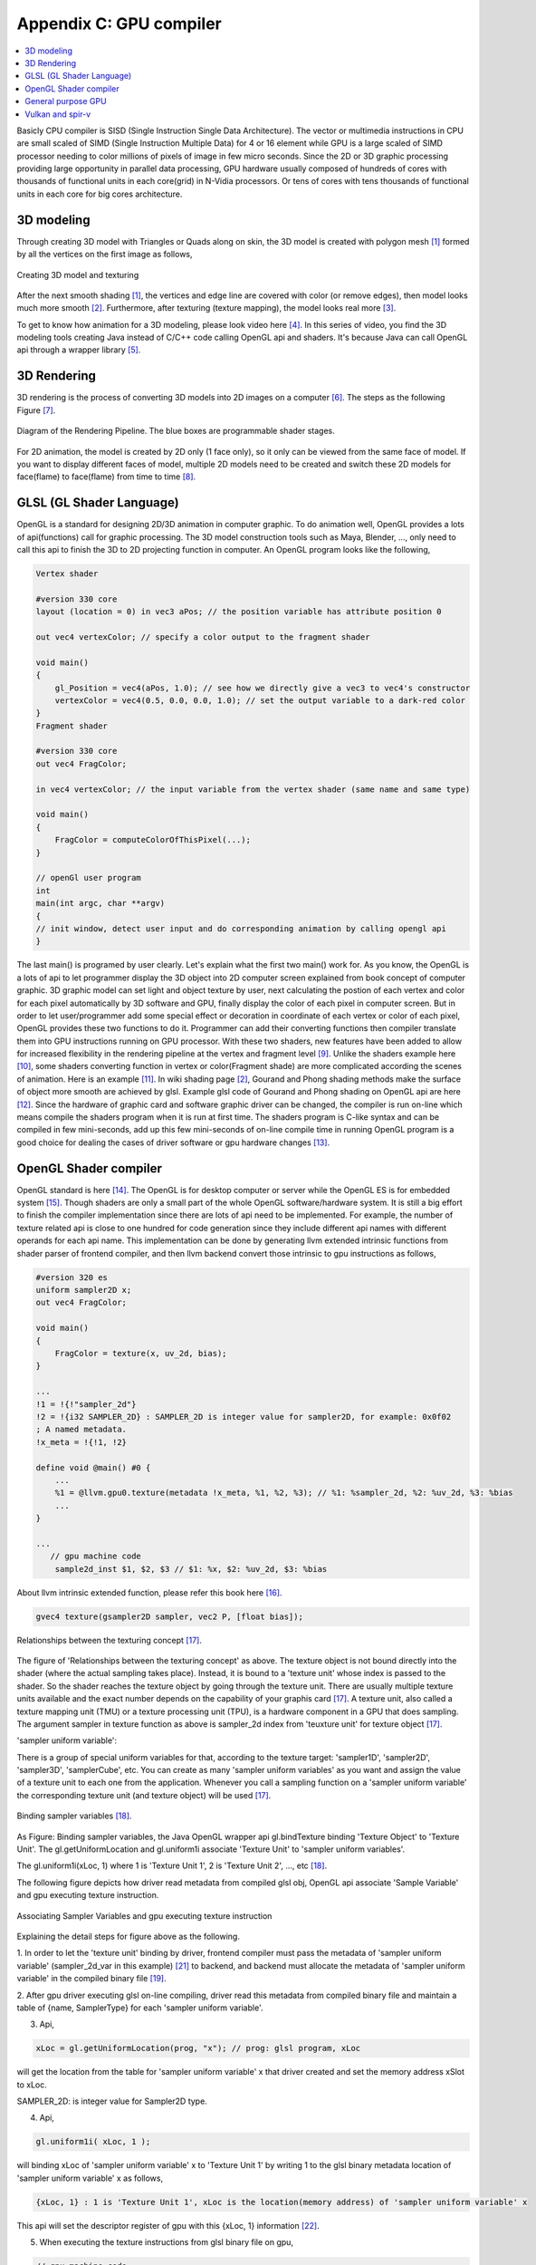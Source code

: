 .. _sec-gpu:

Appendix C: GPU compiler
========================

.. contents::
   :local:
   :depth: 4

Basicly CPU compiler is SISD (Single Instruction Single Data Architecture). 
The vector or multimedia instructions in CPU are small scaled of SIMD
(Single Instruction Multiple Data) for 4 or 16 element while GPU is a large 
scaled of SIMD processor needing to color millions of pixels of image in few 
micro seconds.
Since the 2D or 3D graphic processing providing large opportunity in parallel
data processing, GPU hardware usually composed of hundreds of cores with thousands
of functional units in each core(grid) in N-Vidia processors.
Or tens of cores with tens thousands of functional units in each core for big 
cores architecture.

3D modeling
------------

Through creating 3D model with Triangles or Quads along on skin, the 3D model
is created with polygon mesh [#polygon]_ formed by all the vertices on the first image 
as follows,

.. _modeling1: 
.. figure:: ../Fig/gpu/modeling1.png
  :align: center
  :scale: 80 %

  Creating 3D model and texturing

After the next smooth shading [#polygon]_, the vertices and edge line are covered 
with color (or remove edges), then model looks much more smooth [#shading]_. 
Furthermore, after texturing (texture mapping), the model looks real more 
[#texturemapping]_.
 
To get to know how animation for a 3D modeling, please look video here [#animation1]_.
In this series of video, you find the 3D modeling tools creating Java instead of
C/C++ code calling OpenGL api and shaders. It's because Java can call OpenGL api
through a wrapper library [#joglwiki]_.

3D Rendering
------------

3D rendering is the process of converting 3D models into 2D images on a computer 
[#3drendering_wiki]_. The steps as the following Figure [#rendering]_.

.. _rendering_pipeline1: 
.. figure:: ../Fig/gpu/rendering_pipeline.png
  :align: center
  :scale: 80 %

  Diagram of the Rendering Pipeline. The blue boxes are programmable shader stages.


For 2D animation, the model is created by 2D only (1 face only), so it only can be 
viewed from the same face of model. If you want to display different faces of model,
multiple 2D models need to be created and switch these 2D models for face(flame) to 
face(flame) from time to time [#2danimation]_.

GLSL (GL Shader Language)
-------------------------

OpenGL is a standard for designing 2D/3D animation in computer graphic.
To do animation well, OpenGL provides a lots of api(functions) call for
graphic processing. The 3D model construction tools such as Maya, Blender, ...,
only need to call this api to finish the 3D to 2D projecting function in computer.
An OpenGL program looks like the following,

.. code-block:: c++

  Vertex shader
  
  #version 330 core
  layout (location = 0) in vec3 aPos; // the position variable has attribute position 0
    
  out vec4 vertexColor; // specify a color output to the fragment shader
  
  void main()
  {
      gl_Position = vec4(aPos, 1.0); // see how we directly give a vec3 to vec4's constructor
      vertexColor = vec4(0.5, 0.0, 0.0, 1.0); // set the output variable to a dark-red color
  }
  Fragment shader
  
  #version 330 core
  out vec4 FragColor;
    
  in vec4 vertexColor; // the input variable from the vertex shader (same name and same type)  
  
  void main()
  {
      FragColor = computeColorOfThisPixel(...);
  } 
  
  // openGl user program
  int 
  main(int argc, char **argv)
  {
  // init window, detect user input and do corresponding animation by calling opengl api
  }

The last main() is programed by user clearly. Let's explain what the first two 
main() work for. 
As you know, the OpenGL is a lots of api to let programmer display the 3D object 
into 2D computer screen explained from book concept of computer graphic.
3D graphic model can set light and object texture by user, next calculating the 
postion of each vertex and color for each pixel automatically by 3D software 
and GPU, finally display the color of each pixel in computer screen.
But in order to let user/programmer add some special effect or decoration in 
coordinate of each vertex or color of each pixel, OpenGL provides these two 
functions to do it. 
Programmer can add their converting functions then compiler translate them 
into GPU instructions running on GPU processor. With these two shaders, new 
features have been added to allow for increased flexibility in the rendering 
pipeline at the vertex and fragment level [#shaderswiki]_.
Unlike the shaders example here [#shadersex]_, some shaders converting function 
in vertex or color(Fragment shade) are more complicated according the scenes of 
animation. Here is an example [#glsleffect]_.
In wiki shading page [#shading]_, Gourand and Phong shading methods make the
surface of object more smooth are achieved by glsl. Example glsl code of Gourand 
and Phong shading on OpenGL api are here [#smoothshadingex]_.
Since the hardware of graphic card and software graphic driver can be changed, 
the compiler is run on-line which means compile the shaders program when it is 
run at first time.
The shaders program is C-like syntax and can be compiled in few mini-seconds, 
add up this few mini-seconds of on-line compile time in running OpenGL 
program is a good choice for dealing the cases of driver software or gpu 
hardware changes [#onlinecompile]_. 

OpenGL Shader compiler
-----------------------

OpenGL standard is here [#openglspec]_. The OpenGL is for desktop computer or server
while the OpenGL ES is for embedded system [#opengleswiki]_. Though shaders are only
a small part of the whole OpenGL software/hardware system. It is still a big effort 
to finish the compiler implementation since there are lots of api need to be 
implemented.
For example, the number of texture related api is close to one hundred for code
generation since they include different api names with different operands for 
each api name.
This implementation can be done by generating llvm extended intrinsic functions 
from shader parser of frontend compiler, and then llvm backend convert those intrinsic 
to gpu instructions as follows,

.. code-block:: console

  #version 320 es
  uniform sampler2D x;
  out vec4 FragColor;
  
  void main()
  {
      FragColor = texture(x, uv_2d, bias);
  }
  
  ...
  !1 = !{!"sampler_2d"}
  !2 = !{i32 SAMPLER_2D} : SAMPLER_2D is integer value for sampler2D, for example: 0x0f02
  ; A named metadata.
  !x_meta = !{!1, !2}

  define void @main() #0 {
      ...
      %1 = @llvm.gpu0.texture(metadata !x_meta, %1, %2, %3); // %1: %sampler_2d, %2: %uv_2d, %3: %bias
      ...
  }
  
  ...
     // gpu machine code
      sample2d_inst $1, $2, $3 // $1: %x, $2: %uv_2d, $3: %bias
      
About llvm intrinsic extended function, please refer this book here [#intrinsiccpu0]_.

.. code-block:: c++

  gvec4 texture(gsampler2D sampler, vec2 P, [float bias]);


.. _sampling: 
.. figure:: ../Fig/gpu/sampling_diagram.png
  :align: center
  :scale: 60 %

  Relationships between the texturing concept [#textureobject]_.

The figure of 'Relationships between the texturing concept' as above.
The texture object is not bound directly into the shader (where the actual 
sampling takes place). Instead, it is bound to a 'texture unit' whose index 
is passed to the shader. So the shader reaches the texture object by going 
through the texture unit. There are usually multiple texture units available 
and the exact number depends on the capability of your graphis card [#textureobject]_. 
A texture unit, also called a texture mapping unit (TMU) or a texture processing 
unit (TPU), is a hardware component in a GPU that does sampling.
The argument sampler in texture function as above is sampler_2d index from
'teuxture unit' for texture object [#textureobject]_. 

'sampler uniform variable':

There is a group of special uniform variables for that, according to the texture 
target: 'sampler1D', 'sampler2D', 'sampler3D', 'samplerCube', etc. 
You can create as many 'sampler uniform variables' as you want and assign the 
value of a texture unit to each one from the application. 
Whenever you call a sampling function on a 'sampler uniform variable' the 
corresponding texture unit (and texture object) will be used [#textureobject]_.


.. _sampling_binding: 
.. figure:: ../Fig/gpu/sampling_diagram_binding.png
  :align: center

  Binding sampler variables [#tpu]_.

As Figure: Binding sampler variables, the Java OpenGL wrapper api
gl.bindTexture binding 'Texture Object' to 'Texture Unit'. 
The gl.getUniformLocation and gl.uniform1i associate 'Texture Unit' to
'sampler uniform variables'. 

The gl.uniform1i(xLoc, 1) where 1 is 
'Texture Unit 1', 2 is 'Texture Unit 2', ..., etc [#tpu]_.

The following figure depicts how driver read metadata from compiled glsl obj,
OpenGL api associate 'Sample Variable' and gpu executing texture instruction.

.. _driverSamplerTable: 
.. figure:: ../Fig/gpu/driverSamplerTable.png
  :align: center

  Associating Sampler Variables and gpu executing texture instruction

Explaining the detail steps for figure above as the following.

1. In order to let the 'texture unit' binding by driver, frontend compiler must
pass the metadata of 'sampler uniform variable' (sampler_2d_var in this example) 
[#samplervar]_ to backend, and backend must 
allocate the metadata of 'sampler uniform variable' in the compiled 
binary file [#metadata]_. 

2. After gpu driver executing glsl on-line compiling,
driver read this metadata from compiled binary file and maintain a 
table of {name, SamplerType} for each 'sampler uniform variable'.

3. Api,

.. code-block:: c++

  xLoc = gl.getUniformLocation(prog, "x"); // prog: glsl program, xLoc
  
will get the location from the table for 'sampler uniform variable' x that
driver created and set the memory address xSlot to xLoc. 

SAMPLER_2D: is integer value for Sampler2D type.


4. Api,

.. code-block:: c++

  gl.uniform1i( xLoc, 1 );
  
will binding xLoc of 'sampler uniform variable' x to 
'Texture Unit 1' by writing 1 to the glsl binary metadata location of
'sampler uniform variable' x as follows,

.. code-block:: console

  {xLoc, 1} : 1 is 'Texture Unit 1', xLoc is the location(memory address) of 'sampler uniform variable' x
  
This api will set the descriptor register of gpu with this {xLoc, 1} 
information [#descriptorreg]_.
  
5. When executing the texture instructions from glsl binary file on gpu,

.. code-block:: console

  // gpu machine code
  load $1, &xSlot;
  sample2d_inst $1, $2, $3 // $1: %x, $2: %uv_2d, $3: %bias
      
the corresponding 'Texture Unit 1' on gpu will be executing through descriptor 
register of gpu {xLoc, 1} in this example since memory address xSlot includes the
value of xLoc. And 'Texture Unit 1' is triggered.

Though I was a gpu compiler developer, the scenario above comes from my inference.
I did not know how user program, OpenGL api and gpu hardware working with
texturing in details. For instance, Nvidia texture instruction as follow,

.. code-block:: console

  tex.3d.v4.s32.s32  {r1,r2,r3,r4}, [tex_a, {f1,f2,f3,f4}];

Above 3d texture instruction load tex_a texture memory address for
'sampler uniform variable' x at at coordinates (x,y,z)=(f1,f2,f3) into GPRs
(r1,r2,r3,r4)=(R,G,B,A). The f4 is skipped for 3D texture.
And fragment shader can calculate the color of this pixel with this color of
texture value [#ptxtex]_. For instance, 1d texture instruction as follows,

.. code-block:: console

  tex.1d.v4.s32.f32  {r1,r2,r3,r4}, [tex_a, {f1}];

Since 'Texture Unit' is limited hardware accelerator on gpu, OpenGL
providing api to user program for binding 'Texture Unit' to 'Sampler Variables'
to doing load balance in using the 'Texture Unit'. With this mechanism, programmer
can do load balance through OpenGL api without recompiling glsl. 
The glsl on-line compiling only be triggered at first time of running program. 
It is kept in cache and is executing directly after first time of compiling.
Fast texture sampling is one of the key requirements for good GPU performance 
[#tpu]_.

In addition to binding api for texture, OpenGL providing glTexParameteri api to
do Texture Wrapping [#texturewrapper]_. 
And the texture instruction of some gpu including S# T# value in operands.
Same with associating 'Sampler Variables' to 'Texture Unit', S# and T# value are
location of memory associating to Texture Wrapping descriptor register.
Allowing user program change Wrapping option without re-compiling glsl.

Even llvm intrinsic extended function providing an easy way to do code 
generation through llvm td (Target Description) file written, 
GPU backend compiler is still a little complex than CPU backend. 
(When counting in frontend compier such as clang or other toolchain such
as linker and gdb/lldb, of course, CPU compiler is much much complex than
GPU compiler.)

Here is the software stack of 3D graphic system for OpenGL in linux [#mesawiki]_.
And mesa open source website is here [#mesa]_.

General purpose GPU
--------------------

Since GLSL shaders provide a general way for writing C code in them, if applying
a software frame work instead of OpenGL api, then the system can run some data
parallel computation on GPU for speeding up and even get CPU and GPU executing 
simultaneously. Or Any language that allows the code running on the CPU to poll 
a GPU shader for return values, can create a GPGPU framework [#gpgpuwiki]_.
Nvidia gpu as the following figures.

.. _grid: 
.. figure:: ../Fig/gpu/grid.png
  :align: center
  :scale: 80 %

  core(grid) in Nvidia gpu (figure from book [#Quantitative-grid]_)
 
.. _gpu-mem: 
.. figure:: ../Fig/gpu/memory.png
  :align: center
  :scale: 80 %

  core(grid) in Nvidia gpu (figure from book [#Quantitative-gpu-mem]_)

The following is a CUDA example to run large data in array on GPU [#cudaex]_ 
as follows,

.. code-block:: c++

  __global__
  void saxpy(int n, float a, float *x, float *y)
  {
    int i = blockIdx.x*blockDim.x + threadIdx.x;
    if (i < n) y[i] = a*x[i] + y[i];
  }
  
  int main(void)
  {
    ...
    cudaMemcpy(d_x, x, N*sizeof(float), cudaMemcpyHostToDevice);
    cudaMemcpy(d_y, y, N*sizeof(float), cudaMemcpyHostToDevice);
    ...
    cudaMemcpy(y, d_y, N*sizeof(float), cudaMemcpyDeviceToHost);
    ...
  }

The main() run on CPU while the saxpy() run on GPU. Through 
cudaMemcpyHostToDevice and cudaMemcpyDeviceToHost, CPU can pass data in x and y 
array to GPU and get result from GPU to y array. 
Since both of these memory transfer trigger the DMA functions without CPU operation,
it maybe speed up by running both CPU/GPU with their data in their own cache.
After DMA memcpy from cpu's memory to gpu's, gpu operate the "y[i] = a*x[i] +y[i];"
instruction with one Grid where blockIdx is index of ThreadBlock, threadIdx is
index of SIMD Thread and blockDim is the number of total Thread Blocks in a Grid
in :numref:`grid` above.
Though gpu has smaller L1 cache than cpu for each core(usually mapping to Thread Block for each core?),
the DMA memcpy map the data in cpu memory to gpu memory to each l1 cache of core.
Or gpu provides operations scatter and gather to access DRAM data for stream 
processing [#gpgpuwiki]_ [#shadingl1]_.

When the GPU function is dense computation in array such as MPEG4 encoder or
deep learning for tuning weights, it mays get much speed up [#mpeg4speedup]_. 
But when GPU function is matrix addition and CPU will idle for waiting 
GPU's result. It mays slow down than doing matrix addition by CPU only.
Arithmetic intensity is defined as the number of operations performed per word of 
memory transferred. It is important for GPGPU applications to have high arithmetic 
intensity else the memory access latency will limit computational speedup 
[#gpgpuwiki]_. 

Wiki here [#gpuspeedup]_ includes speepup applications for gpu as follows:

General Purpose Computing on GPU, has found its way into fields as diverse as 
machine learning, oil exploration, scientific image processing, linear algebra,
statistics, 3D reconstruction and even stock options pricing determination.
And section "GPU accelerated video decoding and encoding" for video compressing
more.


Vulkan and spir-v
-----------------

Though OpenGL api existed in higher level with many advantages from sections
above, sometimes it cannot compete in efficience with direct3D providing 
lower levels api for operating memory by user program [#vulkanapiwiki]_. 
Vulkan api is lower level C/C++ api to fill the gap allowing user program to 
do these things in OpenGL to compete against Microsoft direct3D. 
Here is an example [#vulkanex]_. Meanwhile glsl is C-like language. The vulkan 
infrastructure provides tool to compile glsl into an Intermediate Representation 
form (IR) called spir-v [#spirvtoolchain]_. 
As a result, it saves part of compiling time from glsl to gpu instructions on-line 
since spir-v is IR of level closing to llvm IR [#spirvwiki]_. 
In addition, vulkan api reduces gpu drivers efforts in optimization and code 
generation [#vulkanapiwiki]_. These standard provide user programmer option in 
using vulkan/spir-v or OpenGL/glsl, and allow them to pre-compile glsl into spir-v
to saving part of on-line compiling time.

With vulkan and spir-v standard, the gpu can be used in OpenCL for Parallel 
Programming of Heterogeneous Systems [#opencl]_ [#computekernelwiki]_.

Now, you find llvm IR expanding from cpu to gpu becoming influentially more and
more. And actually, llvm IR expanding from version 3.1 to now as I feel.



.. [#polygon] https://www.quora.com/Which-one-is-better-for-3D-modeling-Quads-or-Tris


.. [#shading] https://en.wikipedia.org/wiki/Shading

.. [#texturemapping] https://en.wikipedia.org/wiki/Texture_mapping

.. [#animation1] https://www.youtube.com/watch?v=f3Cr8Yx3GGA

.. [#joglwiki] https://en.wikipedia.org/wiki/Java_OpenGL


.. [#3drendering_wiki] https://en.wikipedia.org/wiki/3D_rendering

.. [#rendering] https://www.khronos.org/opengl/wiki/Rendering_Pipeline_Overview

.. [#2danimation] https://tw.video.search.yahoo.com/search/video?fr=yfp-search-sb&p=2d+animation#id=12&vid=46be09edf57b960ae79e9cd077eea1ea&action=view


.. [#shaderswiki] https://en.m.wikipedia.org/wiki/OpenGL_Shading_Language

.. [#shadersex] https://learnopengl.com/Getting-started/Shaders

.. [#glsleffect] https://www.youtube.com/watch?v=LyoSSoYyfVU at 5:25 from beginning: combine different textures.

.. [#smoothshadingex] https://github.com/ruange/Gouraud-Shading-and-Phong-Shading

.. [#onlinecompile] https://community.khronos.org/t/offline-glsl-compilation/61784

.. [#openglspec] https://www.khronos.org/registry/OpenGL-Refpages/

.. [#opengleswiki] https://en.wikipedia.org/wiki/OpenGL_ES

.. [#intrinsiccpu0] http://jonathan2251.github.io/lbd/funccall.html#add-specific-backend-intrinsic-function

.. [#textureobject] http://ogldev.atspace.co.uk/www/tutorial16/tutorial16.html

.. [#tpu] http://math.hws.edu/graphicsbook/c6/s4.html

.. [#metadata] This can be done by llvm metadata. http://llvm.org/docs/LangRef.html#namedmetadatastructure http://llvm.org/docs/LangRef.html#metadata

.. [#ptxtex] page 84: tex instruction, p24: texture memory https://www.nvidia.com/content/CUDA-ptx_isa_1.4.pdf

.. [#samplervar] The type of 'sampler uniform variable' called "sampler variables". http://math.hws.edu/graphicsbook/c6/s4.html

.. [#descriptorreg] When performing a texture fetch, the addresses to read pixel data from are computed by reading the GPRs that hold the texture descriptor and the GPRs that hold the texture coordinates. It's mostly just general purpose memory fetching. https://www.gamedev.net/forums/topic/681503-texture-units/ 

.. [#texturewrapper] https://learnopengl.com/Getting-started/Textures

.. [#mesawiki] https://en.wikipedia.org/wiki/Mesa_(computer_graphics)

.. [#mesa] https://www.mesa3d.org/


.. [#gpgpuwiki] https://en.wikipedia.org/wiki/General-purpose_computing_on_graphics_processing_units

.. [#Quantitative-grid] Book Figure 4.13 of Computer Architecture: A Quantitative Approach 5th edition (The
       Morgan Kaufmann Series in Computer Architecture and Design)

.. [#Quantitative-gpu-mem] Book Figure 4.17 of Computer Architecture: A Quantitative Approach 5th edition (The
       Morgan Kaufmann Series in Computer Architecture and Design)
       
.. [#shadingl1] The whole chip shares a single L2 cache, but the different units will have individual L1 caches. https://computergraphics.stackexchange.com/questions/355/how-does-texture-cache-work-considering-multiple-shader-units

.. [#cudaex] https://devblogs.nvidia.com/easy-introduction-cuda-c-and-c/

.. [#mpeg4speedup] https://www.manchestervideo.com/2016/06/11/speed-h-264-encoding-budget-gpu/

.. [#gpuspeedup] https://en.wikipedia.org/wiki/Graphics_processing_unit

.. [#vulkanapiwiki] Vulkan offers lower overhead, more direct control over the GPU, and lower CPU usage... By allowing shader pre-compilation, application initialization speed is improved... A Vulkan driver only needs to do GPU specific optimization and code generation, resulting in easier driver maintenance... https://en.wikipedia.org/wiki/Vulkan_(API)

.. [#vulkanex] https://github.com/SaschaWillems/Vulkan/blob/master/examples/triangle/triangle.cpp

.. [#spirvtoolchain] glslangValidator is the tool used to compile GLSL shaders into SPIR-V, Vulkan's shader format. https://vulkan.lunarg.com/doc/view/1.0.39.1/windows/spirv_toolchain.html

.. [#spirvwiki] SPIR 2.0: LLVM IR version 3.4. SPIR-V 1.X: 100% Khronos defined Round-trip lossless conversion to llvm.  https://en.wikipedia.org/wiki/Standard_Portable_Intermediate_Representation

.. [#opencl] https://www.khronos.org/opencl/

.. [#computekernelwiki] https://en.wikipedia.org/wiki/Compute_kernel
